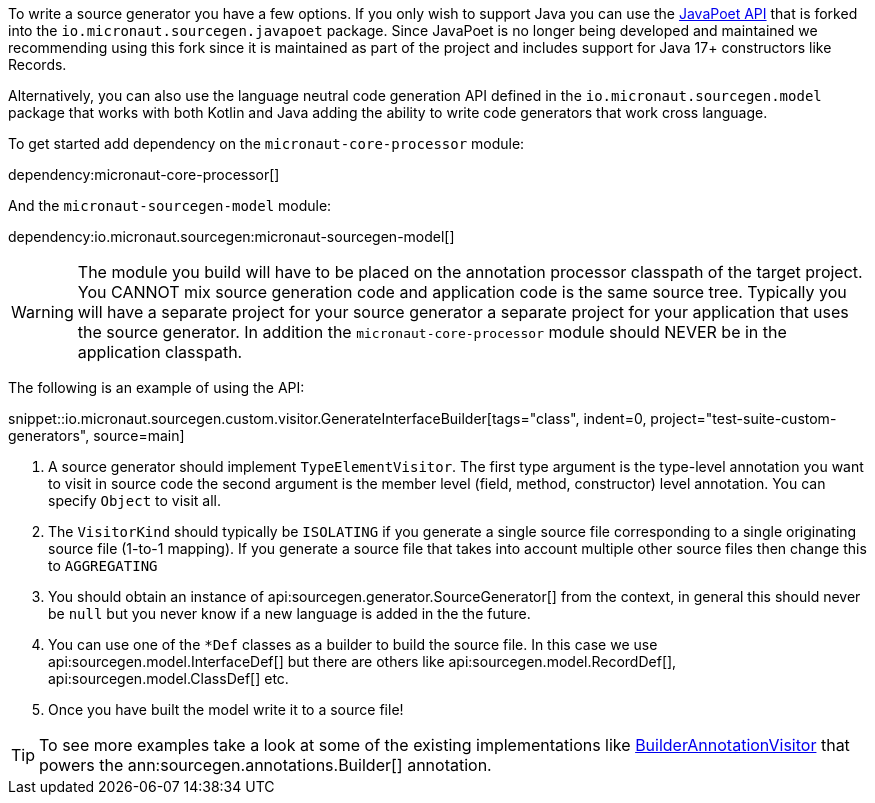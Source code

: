 To write a source generator you have a few options. If you only wish to support Java you can use the https://github.com/square/javapoet[JavaPoet API] that is forked into the `io.micronaut.sourcegen.javapoet` package. Since JavaPoet is no longer being developed and maintained we recommending using this fork since it is maintained as part of the project and includes support for Java 17+ constructors like Records.

Alternatively, you can also use the language neutral code generation API defined in the `io.micronaut.sourcegen.model` package that works with both Kotlin and Java adding the ability to write code generators that work cross language.

To get started add dependency on the `micronaut-core-processor` module:

dependency:micronaut-core-processor[]

And the `micronaut-sourcegen-model` module:

dependency:io.micronaut.sourcegen:micronaut-sourcegen-model[]

WARNING: The module you build will have to be placed on the annotation processor classpath of the target project. You CANNOT mix source generation code and application code is the same source tree. Typically you will have a separate project for your source generator a separate project for your application that uses the source generator. In addition the `micronaut-core-processor` module should NEVER be in the application classpath.

The following is an example of using the API:

snippet::io.micronaut.sourcegen.custom.visitor.GenerateInterfaceBuilder[tags="class", indent=0, project="test-suite-custom-generators", source=main]

<1> A source generator should implement `TypeElementVisitor`. The first type argument is the type-level annotation you want to visit in source code the second argument is the member level (field, method, constructor) level annotation. You can specify `Object` to visit all.
<2> The `VisitorKind` should typically be `ISOLATING` if you generate a single source file corresponding to a single originating source file (1-to-1 mapping). If you generate a source file that takes into account multiple other source files then change this to `AGGREGATING`
<3> You should obtain an instance of api:sourcegen.generator.SourceGenerator[] from the context, in general this should never be `null` but you never know if a new language is added in the the future.
<4> You can use one of the `*Def` classes as a builder to build the source file. In this case we use api:sourcegen.model.InterfaceDef[] but there are others like api:sourcegen.model.RecordDef[], api:sourcegen.model.ClassDef[] etc.
<5> Once you have built the model write it to a source file!

TIP: To see more examples take a look at some of the existing implementations like https://github.com/micronaut-projects/micronaut-sourcegen/blob/master/sourcegen-generator/src/main/java/io/micronaut/sourcegen/generator/visitors/BuilderAnnotationVisitor.java[BuilderAnnotationVisitor] that powers the ann:sourcegen.annotations.Builder[] annotation.
